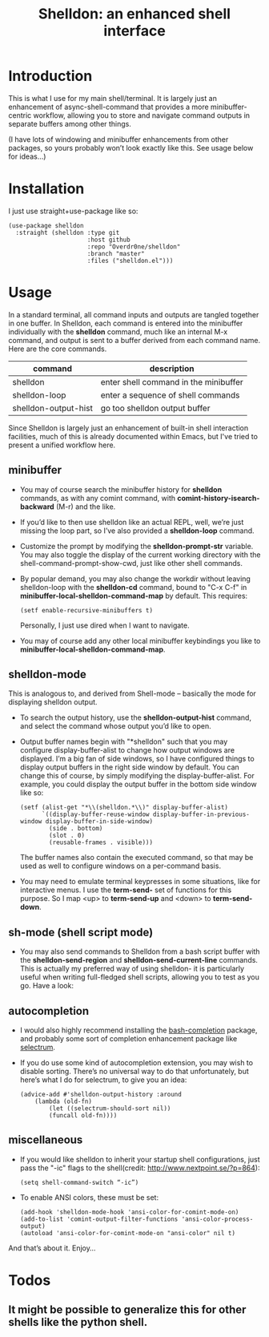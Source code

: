 #+TITLE: Shelldon: an enhanced shell interface

[[https://melpa.org/#/shelldon][file:https://melpa.org/packages/shelldon-badge.svg]]

[[./shell.jpg]]

* Introduction
This is what I use for my main shell/terminal. It is largely just an enhancement of async-shell-command that provides a more minibuffer-centric workflow, allowing you to store and navigate command outputs in separate buffers among other things.

[[./example.gif]]
(I have lots of windowing and minibuffer enhancements from other packages, so yours probably won’t look exactly like this. See usage below for ideas...)

* Installation
I just use straight+use-package like so:
#+begin_src elisp
  (use-package shelldon
    :straight (shelldon :type git
                        :host github
                        :repo "Overdr0ne/shelldon"
                        :branch "master"
                        :files ("shelldon.el")))
#+end_src
* Usage
In a standard terminal, all command inputs and outputs are tangled together in one buffer. In Shelldon, each command is entered into the minibuffer individually with the *shelldon* command, much like an internal M-x command, and output is sent to a buffer derived from each command name. Here are the core commands.

| command              | description                           |
|----------------------+---------------------------------------|
| shelldon             | enter shell command in the minibuffer |
| shelldon-loop        | enter a sequence of shell commands    |
| shelldon-output-hist | go too shelldon output buffer         |

Since Shelldon is largely just an enhancement of built-in shell interaction facilities, much of this is already documented within Emacs, but I've tried to present a unified workflow here.

** minibuffer
- You may of course search the minibuffer history for *shelldon* commands, as with any comint command, with *comint-history-isearch-backward* (M-r) and the like.

- If you’d like to then use shelldon like an actual REPL, well, we’re just missing the loop part, so I’ve also provided a *shelldon-loop* command.

- Customize the prompt by modifying the *shelldon-prompt-str* variable. You may also toggle the display of the current working directory with the shell-command-prompt-show-cwd, just like other shell commands.

- By popular demand, you may also change the workdir without leaving shelldon-loop with the *shelldon-cd* command, bound to "C-x C-f" in *minibuffer-local-shelldon-command-map* by default. This requires:
  #+begin_src elisp
  (setf enable-recursive-minibuffers t)
  #+end_src
  Personally, I just use dired when I want to navigate.
- You may of course add any other local minibuffer keybindings you like to *minibuffer-local-shelldon-command-map*.

** shelldon-mode
This is analogous to, and derived from Shell-mode -- basically the mode for displaying shelldon output.

- To search the output history, use the *shelldon-output-hist* command, and select the command whose output you’d like to open.

- Output buffer names begin with "*shelldon" such that you may configure display-buffer-alist to change how output windows are displayed. I’m a big fan of side windows, so I have configured things to display output buffers in the right side window by default. You can change this of course, by simply modifying the display-buffer-alist. For example, you could display the output buffer in the bottom side window like so:

  #+begin_src elisp
    (setf (alist-get "*\\(shelldon.*\\)" display-buffer-alist)
          `((display-buffer-reuse-window display-buffer-in-previous-window display-buffer-in-side-window)
            (side . bottom)
            (slot . 0)
            (reusable-frames . visible)))
  #+end_src

  The buffer names also contain the executed command, so that may be used as well to configure windows on a per-command basis.

- You may need to emulate terminal keypresses in some situations, like for interactive menus. I use the *term-send-* set of functions for this purpose. So I map <up> to *term-send-up* and <down> to *term-send-down*.

** sh-mode (shell script mode)
- You may also send commands to Shelldon from a bash script buffer with the *shelldon-send-region* and *shelldon-send-current-line* commands. This is actually my preferred way of using shelldon- it is particularly useful when writing full-fledged shell scripts, allowing you to test as you go. Have a look:
  
[[./mode-demo.gif]]

** autocompletion
- I would also highly recommend installing the [[https://github.com/szermatt/emacs-bash-completion][bash-completion]] package, and probably some sort of completion enhancement package like [[https://github.com/raxod502/selectrum][selectrum]].

- If you do use some kind of autocompletion extension, you may wish to disable sorting. There’s no universal way to do that unfortunately, but here’s what I do for selectrum, to give you an idea:
  #+begin_src elisp
    (advice-add #'shelldon-output-history :around
		(lambda (old-fn)
		    (let ((selectrum-should-sort nil))
		    (funcall old-fn))))
  #+end_src

** miscellaneous
- If you would like shelldon to inherit your startup shell configurations, just pass the "-ic" flags to the shell(credit: http://www.nextpoint.se/?p=864):
  #+begin_src elisp
    (setq shell-command-switch “-ic”)
  #+end_src

- To enable ANSI colors, these must be set:
  #+begin_src elisp
    (add-hook 'shelldon-mode-hook 'ansi-color-for-comint-mode-on)
    (add-to-list 'comint-output-filter-functions 'ansi-color-process-output)
    (autoload 'ansi-color-for-comint-mode-on "ansi-color" nil t)
  #+end_src

And that’s about it. Enjoy...

* Todos
** It might be possible to generalize this for other shells like the python shell.
